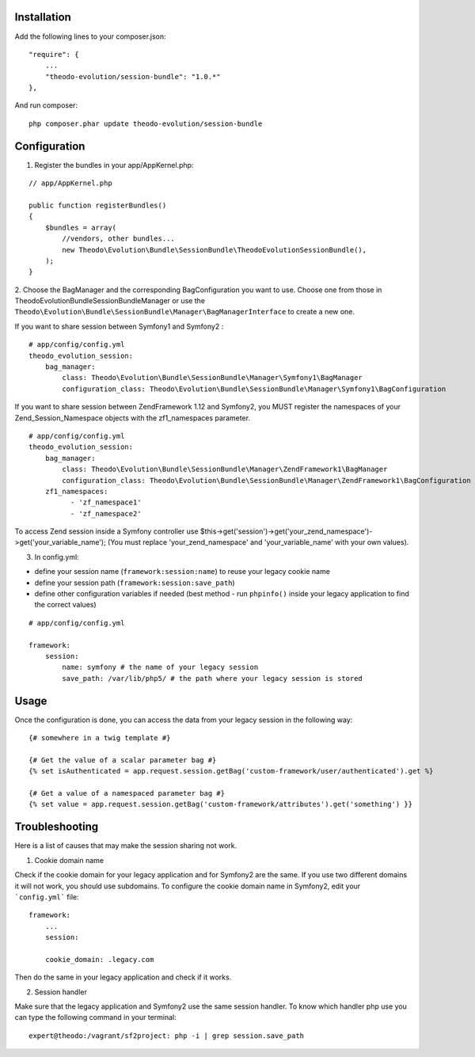 Installation
============

Add the following lines to your composer.json:

::

    "require": {
        ...
        "theodo-evolution/session-bundle": "1.0.*"
    },

And run composer:

::

    php composer.phar update theodo-evolution/session-bundle


Configuration
=============

1. Register the bundles in your app/AppKernel.php:

::

    // app/AppKernel.php

    public function registerBundles()
    {
        $bundles = array(
            //vendors, other bundles...
            new Theodo\Evolution\Bundle\SessionBundle\TheodoEvolutionSessionBundle(),
        );
    }

2. Choose the BagManager and the corresponding BagConfiguration you want to use.
Choose one from those in Theodo\Evolution\Bundle\SessionBundle\Manager or use the
``Theodo\Evolution\Bundle\SessionBundle\Manager\BagManagerInterface`` to create a new one.

If you want to share session between Symfony1 and Symfony2 :

::

    # app/config/config.yml
    theodo_evolution_session:
        bag_manager:
            class: Theodo\Evolution\Bundle\SessionBundle\Manager\Symfony1\BagManager
            configuration_class: Theodo\Evolution\Bundle\SessionBundle\Manager\Symfony1\BagConfiguration

If you want to share session between ZendFramework 1.12 and Symfony2, you MUST register the namespaces of your Zend_Session_Namespace objects with the
zf1_namespaces parameter.

::

    # app/config/config.yml
    theodo_evolution_session:
        bag_manager:
            class: Theodo\Evolution\Bundle\SessionBundle\Manager\ZendFramework1\BagManager
            configuration_class: Theodo\Evolution\Bundle\SessionBundle\Manager\ZendFramework1\BagConfiguration
        zf1_namespaces:
              - 'zf_namespace1'
              - 'zf_namespace2'

To access Zend session inside a Symfony controller use $this->get('session')->get('your_zend_namespace')->get('your_variable_name');
(You must replace 'your_zend_namespace' and 'your_variable_name' with your own values).

3. In config.yml:

* define your session name (``framework:session:name``) to reuse your legacy cookie name
* define your session path (``framework:session:save_path``)
* define other configuration variables if needed (best method - run ``phpinfo()`` inside your legacy application to find the correct values)

::

    # app/config/config.yml

    framework:
        session:
            name: symfony # the name of your legacy session
            save_path: /var/lib/php5/ # the path where your legacy session is stored

Usage
=====

Once the configuration is done, you can access the data from your legacy session in the following way:

::

    {# somewhere in a twig template #}

    {# Get the value of a scalar parameter bag #}
    {% set isAuthenticated = app.request.session.getBag('custom-framework/user/authenticated').get %}

    {# Get a value of a namespaced parameter bag #}
    {% set value = app.request.session.getBag('custom-framework/attributes').get('something') }}

Troubleshooting
===============

Here is a list of causes that may make the session sharing not work.

1. Cookie domain name

Check if the cookie domain for your legacy application and for Symfony2 are the same. If you use two different domains it will not work, you should use subdomains.
To configure the cookie domain name in Symfony2, edit your ```config.yml``` file:

::

    framework:
        ...
        session:

        cookie_domain: .legacy.com

Then do the same in your legacy application and check if it works.

2. Session handler

Make sure that the legacy application and Symfony2 use the same session handler. To know which handler php use you can type the following command in your terminal:

::

    expert@theodo:/vagrant/sf2project: php -i | grep session.save_path
